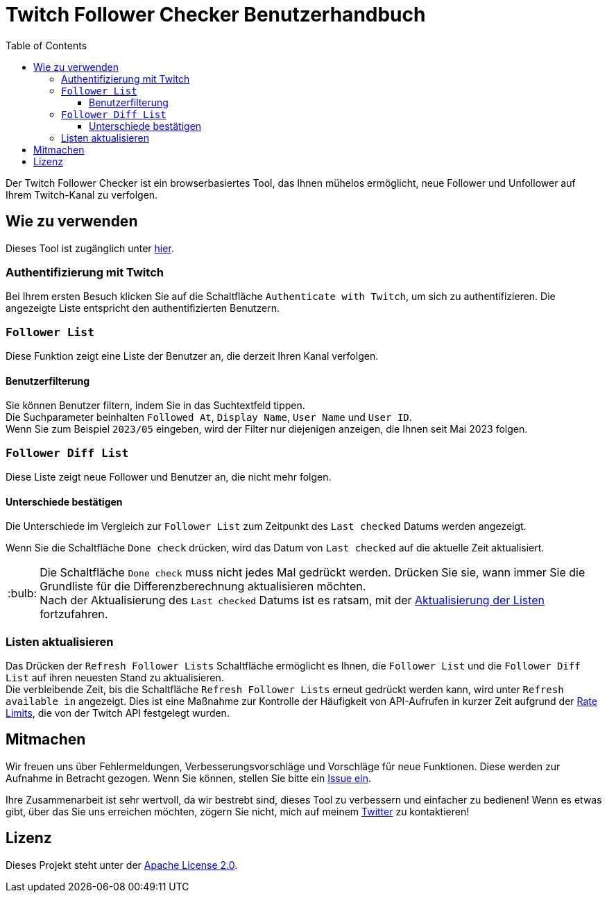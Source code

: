 :version: 1.1.0
:tip-caption: :bulb:
:toc:
:toclevels: 3

= Twitch Follower Checker Benutzerhandbuch

Der Twitch Follower Checker ist ein browserbasiertes Tool, das Ihnen mühelos ermöglicht, neue Follower und Unfollower auf Ihrem Twitch-Kanal zu verfolgen.

== Wie zu verwenden

Dieses Tool ist zugänglich unter https://kagijpn.github.io/twitch-follower-checker/list/[hier].

=== Authentifizierung mit Twitch

Bei Ihrem ersten Besuch klicken Sie auf die Schaltfläche `Authenticate with Twitch`, um sich zu authentifizieren. Die angezeigte Liste entspricht den authentifizierten Benutzern.

=== `Follower List`

Diese Funktion zeigt eine Liste der Benutzer an, die derzeit Ihren Kanal verfolgen.

==== Benutzerfilterung

Sie können Benutzer filtern, indem Sie in das Suchtextfeld tippen. +
Die Suchparameter beinhalten `Followed At`, `Display Name`, `User Name` und `User ID`. +
Wenn Sie zum Beispiel `2023/05` eingeben, wird der Filter nur diejenigen anzeigen, die Ihnen seit Mai 2023 folgen.

=== `Follower Diff List`

Diese Liste zeigt neue Follower und Benutzer an, die nicht mehr folgen.

==== Unterschiede bestätigen

Die Unterschiede im Vergleich zur `Follower List` zum Zeitpunkt des `Last checked` Datums werden angezeigt.

Wenn Sie die Schaltfläche `Done check` drücken, wird das Datum von `Last checked` auf die aktuelle Zeit aktualisiert.
[TIP]
Die Schaltfläche `Done check` muss nicht jedes Mal gedrückt werden. Drücken Sie sie, wann immer Sie die Grundliste für die Differenzberechnung aktualisieren möchten. +
Nach der Aktualisierung des `Last checked` Datums ist es ratsam, mit der <<refreshing-lists, Aktualisierung der Listen>> fortzufahren.

[[refreshing-lists]]
=== Listen aktualisieren
Das Drücken der `Refresh Follower Lists` Schaltfläche ermöglicht es Ihnen, die `Follower List` und die `Follower Diff List` auf ihren neuesten Stand zu aktualisieren. +
Die verbleibende Zeit, bis die Schaltfläche `Refresh Follower Lists` erneut gedrückt werden kann, wird unter `Refresh available in` angezeigt. Dies ist eine Maßnahme zur Kontrolle der Häufigkeit von API-Aufrufen in kurzer Zeit aufgrund der link:https://dev.twitch.tv/docs/api/guide/#twitch-rate-limits[Rate Limits], die von der Twitch API festgelegt wurden.

== Mitmachen

Wir freuen uns über Fehlermeldungen, Verbesserungsvorschläge und Vorschläge für neue Funktionen. Diese werden zur Aufnahme in Betracht gezogen. Wenn Sie können, stellen Sie bitte ein https://github.com/KagiJPN/twitch-follower-checker/issues/new[Issue ein].

Ihre Zusammenarbeit ist sehr wertvoll, da wir bestrebt sind, dieses Tool zu verbessern und einfacher zu bedienen! Wenn es etwas gibt, über das Sie uns erreichen möchten, zögern Sie nicht, mich auf meinem https://twitter.com/KagiJPN[Twitter] zu kontaktieren!

== Lizenz

Dieses Projekt steht unter der https://github.com/KagiJPN/twitch-follower-checker/blob/main/LICENSE[Apache License 2.0].
